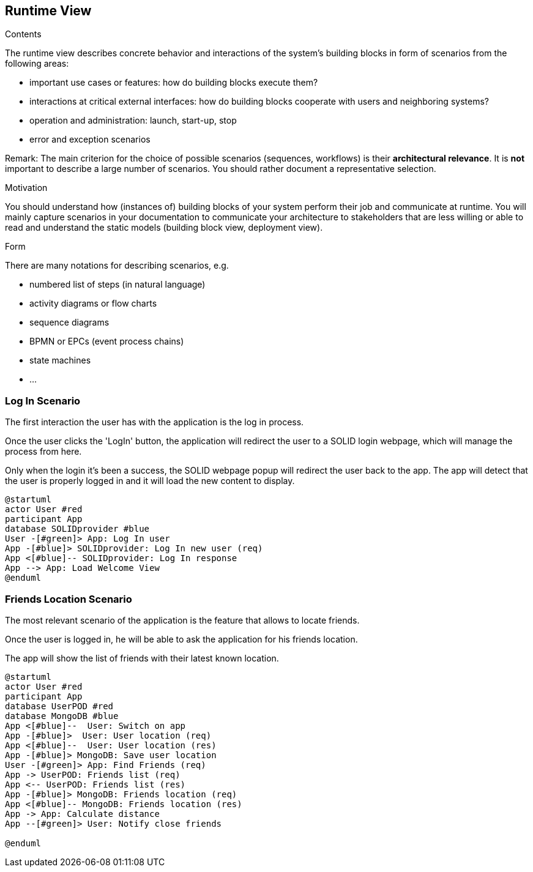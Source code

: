 [[section-runtime-view]]
== Runtime View


[role="arc42help"]
****
.Contents
The runtime view describes concrete behavior and interactions of the system’s building blocks in form of scenarios from the following areas:

* important use cases or features: how do building blocks execute them?
* interactions at critical external interfaces: how do building blocks cooperate with users and neighboring systems?
* operation and administration: launch, start-up, stop
* error and exception scenarios

Remark: The main criterion for the choice of possible scenarios (sequences, workflows) is their *architectural relevance*. It is *not* important to describe a large number of scenarios. You should rather document a representative selection.

.Motivation
You should understand how (instances of) building blocks of your system perform their job and communicate at runtime.
You will mainly capture scenarios in your documentation to communicate your architecture to stakeholders that are less willing or able to read and understand the static models (building block view, deployment view).

.Form
There are many notations for describing scenarios, e.g.

* numbered list of steps (in natural language)
* activity diagrams or flow charts
* sequence diagrams
* BPMN or EPCs (event process chains)
* state machines
* ...

****
=== Log In Scenario


The first interaction the user has with the application is the log in process.

Once the user clicks the 'LogIn' button, the application will redirect the user to a SOLID login webpage, which will manage the process from here. 

Only when the login it's been a success, the SOLID webpage popup will redirect the user back to the app. The app will detect that the user is properly logged in and it will load the new content to display.


[plantuml,"login diagram",png]
----
@startuml
actor User #red
participant App
database SOLIDprovider #blue
User -[#green]> App: Log In user
App -[#blue]> SOLIDprovider: Log In new user (req)
App <[#blue]-- SOLIDprovider: Log In response
App --> App: Load Welcome View
@enduml
----

=== Friends Location Scenario


The most relevant scenario of the application is the feature that allows to locate friends.

Once the user is logged in, he will be able to ask the application for his friends location. 

The app will show the list of friends with their latest known location.


[plantuml,"location diagram",png]
----
@startuml
actor User #red
participant App
database UserPOD #red
database MongoDB #blue
App <[#blue]--  User: Switch on app
App -[#blue]>  User: User location (req)
App <[#blue]--  User: User location (res)
App -[#blue]> MongoDB: Save user location
User -[#green]> App: Find Friends (req)
App -> UserPOD: Friends list (req)
App <-- UserPOD: Friends list (res)
App -[#blue]> MongoDB: Friends location (req)
App <[#blue]-- MongoDB: Friends location (res)
App -> App: Calculate distance
App --[#green]> User: Notify close friends

@enduml
----


